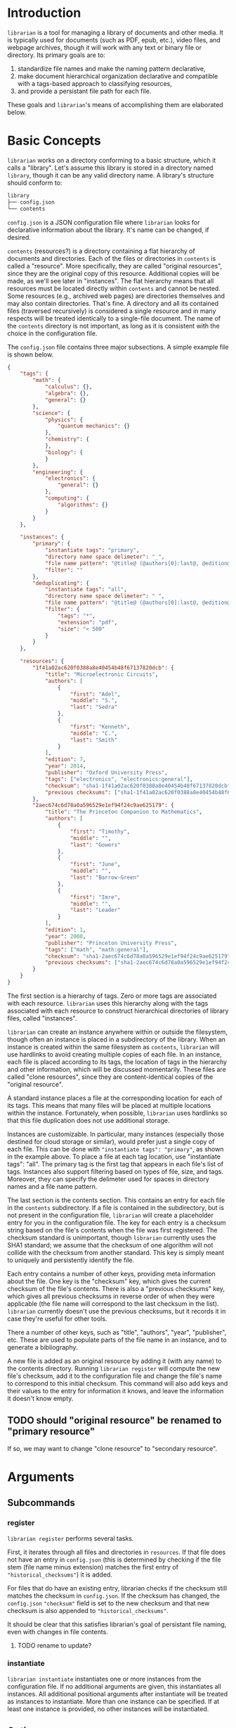 * Introduction
~librarian~ is a tool for managing a library of documents and other media. It is typically used for documents (such as PDF, epub, etc.), video files, and webpage archives, though it will work with any text or binary file or directory. Its primary goals are to:

1. standardize file names and make the naming pattern declarative,
2. make document hierarchical organization declarative and compatible with a tags-based approach to classifying resources,
3. and provide a persistant file path for each file.

These goals and ~librarian~'s means of accomplishing them are elaborated below.

* Basic Concepts
~librarian~ works on a directory conforming to a basic structure, which it calls a "library". Let's assume this library is stored in a directory named ~library~, though it can be any valid directory name. A library's structure should conform to:

#+begin_src bash :eval no
library
├── config.json
└── contents
#+end_src

~config.json~ is a JSON configuration file where ~librarian~ looks for declarative information about the library. It's name can be changed, if desired.

~contents~ (resources?) is a directory containing a flat hierarchy of documents and directories. Each of the files or directories in ~contents~ is called a "resource". More specifically, they are called "original resources", since they are the original copy of this resource. Additional copies will be made, as we'll see later in "instances". The flat hierarchy means that all resources must be located directly within ~contents~ and cannot be nested. Some resources (e.g., archived web pages) are directories themselves and may also contain directories. That's fine. A directory and all its contained files (traversed recursively) is considered a single resource and in many respects will be treated identically to a single-file document. The name of the ~contents~ directory is not important, as long as it is consistent with the choice in the configuration file.

The ~config.json~ file contains three major subsections. A simple example file is shown below.

#+begin_src json :eval no
{
    "tags": {
        "math": {
            "calculus": {},
            "algebra": {},
            "general": {}
        },
        "science": {
            "physics": {
                "quantum mechanics": {}
            },
            "chemistry": {
            },
            "biology": {
            }
        },
        "engineering": {
            "electronics": {
                "general": {}
            },
            "computing": {
                "algorithms": {}
            }
        }
    },

    "instances": {
        "primary": {
            "instantiate tags": "primary",
            "directory name space delimeter": "_",
            "file name pattern": "@title@ (@authors[0]:last@, @edition@e - @year@).@extension@",
            "filter": ""
        },
        "deduplicating": {
            "instantiate tags": "all",
            "directory name space delimeter": " ",
            "file name pattern": "@title@ (@authors[0]:last@, @edition@e - @year@).@extension@",
            "filter": {
                "tags": "*",
                "extension": "pdf",
                "size": "< 500"
            }
        }
    },

    "resources": {
        "1f41a02ac620f0388a8e40454b48f67137820dcb": {
            "title": "Microelectronic Circuits",
            "authors": [
                {
                    "first": "Adel",
                    "middle": "S.",
                    "last": "Sedra"
                },
                {
                    "first": "Kenneth",
                    "middle": "C.",
                    "last": "Smith"
                }
            ],
            "edition": 7,
            "year": 2014,
            "publisher": "Oxford University Press",
            "tags": ["electronics", "electronics:general"],
            "checksum": "sha1-1f41a02ac620f0388a8e40454b48f67137820dcb",
            "previous checksums": ["sha1-1f41a02ac620f0388a8e40454b48f67137820dcb"]
        },
        "2aec674c6d78a0a596529e1ef94f24c9ae625179": {
            "title": "The Princeton Companion to Mathematics",
            "authors": [
                {
                    "first": "Timothy",
                    "middle": "",
                    "last": "Gowers"
                },
                {
                    "first": "June",
                    "middle": "",
                    "last": "Barrow-Green"
                },
                {
                    "first": "Imre",
                    "middle": "",
                    "last": "Leader"
                }
            ],
            "edition": 1,
            "year": 2008,
            "publisher": "Princeton University Press",
            "tags": ["math", "math:general"],
            "checksum": "sha1-2aec674c6d78a0a596529e1ef94f24c9ae625179",
            "previous checksums": ["sha1-2aec674c6d78a0a596529e1ef94f24c9ae625179"]
        }
    }
}
#+end_src

The first section is a hierarchy of tags. Zero or more tags are associated with each resource. ~librarian~ uses this hierarchy along with the tags associated with each resource to construct hierarchical directories of library files, called "instances".

~librarian~ can create an instance anywhere within or outside the filesystem, though often an instance is placed in a subdirectory of the library. When an instance is created within the same filesystem as ~contents~, ~librarian~ will use hardlinks to avoid creating multiple copies of each file. In an instance, each file is placed according to its tags, the location of tags in the hierarchy and other information, which will be discussed momentarily. These files are called "clone resources", since they are content-identical copies of the "original resource".

A standard instance places a file at the corresponding location for each of its tags. This means that many files will be placed at multiple locations within the instance. Fortunately, when possible, ~librarian~ uses hardlinks so that this file duplication does not use additional storage.

Instances are customizable. In particular, many instances (especially those destined for cloud storage or similar), would prefer just a single copy of each file. This can be done with ~"instantiate tags": "primary"~, as shown in the example above. To place a file at each tag location, use "instantiate tags": "all". The primary tag is the first tag that appears in each file's list of tags. Instances also support filtering based on types of file, size, and tags. Moreover, they can specify the delimeter used for spaces in directory names and a file name pattern.

The last section is the contents section. This contains an entry for each file in the ~contents~ subdirectory. If a file is contained in the subdirectory, but is not present in the configuration file, ~librarian~ will create a placeholder entry for you in the configuration file. The key for each entry is a checksum string based on the file's contents when the file was first registered. The checksum standard is unimportant, though ~librarian~ currently uses the SHA1 standard; we assume that the checksum of one algorithm will not collide with the checksum from another standard. This key is simply meant to uniquely and persistently identify the file.

Each entry contains a number of other keys, providing meta information about the file. One key is the "checksum" key, which gives the current checksum of the file's contents. There is also a "previous checksums" key, which gives all previous checksums in reverse order of when they were applicable (the file name will correspond to the last checksum in the list). ~librarian~ currently doesn't use the previous checksums, but it records it in case they're useful for other tools.

There a number of other keys, such as "title", "authors", "year", "publisher", etc. These are used to populate parts of the file name in an instance, and to generate a bibliography.

A new file is added as an original resource by adding it (with any name) to the contents directory. Running ~librarian register~ will compute the new file's checksum, add it to the configuration file and change the file's name to correspond to this initial checksum. This command will also add keys and their values to the entry for information it knows, and leave the information it doesn't know empty.

** TODO should "original resource" be renamed to "primary resource"
If so, we may want to change "clone resource" to "secondary resource".

* Arguments
** Subcommands
*** register
~librarian register~ performs several tasks.

First, it iterates through all files and directories in ~resources~. If that file does not have an entry in ~config.json~ (this is determined by checking if the file stem (file name minus extension) matches the first entry of ~"historical_checksums"~) it is added.

For files that do have an existing entry, librarian checks if the checksum still matches the checksum in ~config.json~. If the checksum has changed, the ~config.json~ ~"checksum"~ field is set to the new checksum and that new checksum is also appended to ~"historical_checksums"~.

It should be clear that this satisfies librarian's goal of persistant file naming, even with changes in file contents.

**** TODO rename to update?
*** instantiate
~librarian instantiate~ instantiates one or more instances from the configuration file. If no additional arguments are given, this instantiates all instances. All additional positional arguments after instantiate will be treated as instances to instantiate. More than one instance can be specified. If at least one instance is provided, no other instances will be instantiated.

** Options
*** directory
:PROPERTIES:
:ID:       92a3f5c5-2c2a-4970-b3cb-be98efcfabda
:END:
~--directory~ or ~-d~. Specifies the library directory. If the value is a relative path, it is relative to the current working directory. It is an absolute path if the value is an absolute path. If omitted, it defaults to the current working directory.

*** config
~--config~ or ~-c~. Config file path. This defaults to ~config.json~ relative to the specified directory (see [[id:92a3f5c5-2c2a-4970-b3cb-be98efcfabda][directory]]) if omitted. If the value is a relative path it is relative to the specified directory. If the value is an absolute path, it is interpreted as an absolute path.

*** resources
~--resources~ or ~-r~. Resources directory path. This defaults to ~resources~ relative to the specified directory if omitted. If the value is a relative path it is relative to the specified directory. If the value is an absolute path, it is interpreted as an absolute path.

* File Naming
Standardized and declarative file names mean that you specify a pattern for the name of a file (e.g., ~title (author, edition - year).extension~) and ~librarian~ will instantiate the corresponding file name for each file (and directory).

** TODO file name pattern construction using Rust functions
It would be useful to be able to call a user-defined rust function on a string in the file name pattern. For example ~@first_character(title)@ ...~. This would provide a lot more flexibility.

* Bibliography Generation
~librarian~ can automatically generate a BibTeX file for your library.

* Sorting a Config File
~librarian~ can sort a config file for you. This will sort each resource in the ~contents~ field in alphanumeric order.

* Programming
** API
*** passing around files
Before a file is opened, it should be passed around as a ~PathBuf~. After it has been opened, it should be passed around as a ~std::fs::File~.

* todo
** TODO rename contents to resources
** TODO should resource be renamed to reference?
